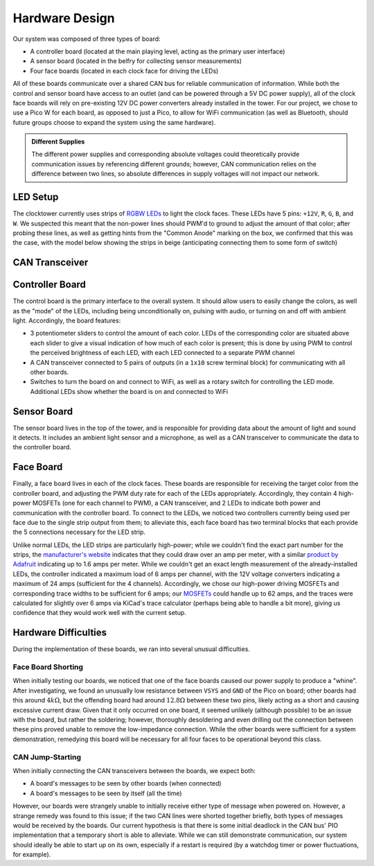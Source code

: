 Hardware Design
==========================================================================

Our system was composed of three types of board:

* A controller board (located at the main playing level, acting as the
  primary user interface)
* A sensor board (located in the belfry for collecting sensor measurements)
* Four face boards (located in each clock face for driving the LEDs)

All of these boards communicate over a shared CAN bus for reliable
communication of information. While both the control and sensor board
have access to an outlet (and can be powered through a 5V DC power
supply), all of the clock face boards will rely on pre-existing 12V
DC power converters already installed in the tower. For our project,
we chose to use a Pico W for each board, as opposed to just a Pico, to
allow for WiFi communication (as well as Bluetooth, should future
groups choose to expand the system using the same hardware).

.. admonition:: Different Supplies
   :class: note

   The different power supplies and corresponding absolute voltages could
   theoretically provide communication issues by referencing different
   grounds; however, CAN communication relies on the difference between
   two lines, so absolute differences in supply voltages will not impact
   our network.

.. image:: img/hw_des/top_level.png
   :align: center
   :width: 70%
   :class: bottompadding

LED Setup
--------------------------------------------------------------------------

The clocktower currently uses strips of `RGBW LEDs <https://www.superbrightleds.com/led-strips-and-bars/led-strip-lights-by-voltage/12-volt-led-strip-lights/5m-rgbw-led-strip-light-4-in-1-chip-5050-color-changing-led-tape-light-12v-24v-ip20>`_
to light the clock faces. These LEDs have 5 pins: ``+12V``, ``R``, ``G``,
``B``, and ``W``. We suspected this meant that the non-power lines should
PWM'd to ground to adjust the amount of that color; after probing these
lines, as well as getting hints from the "Common Anode" marking on the
box, we confirmed that this was the case, with the model below showing
the strips in beige (anticipating connecting them to some form of switch)

.. image:: img/hw_des/pins.png
   :align: center
   :width: 90%
   :class: bottompadding image-corners image-border

.. image:: img/hw_des/specs.png
   :align: center
   :width: 70%
   :class: bottompadding image-corners image-border

.. image:: img/hw_des/leds.png
   :align: center
   :width: 50%

CAN Transceiver
--------------------------------------------------------------------------

Controller Board
--------------------------------------------------------------------------

The control board is the primary interface to the overall system. It
should allow users to easily change the colors, as well as the "mode" of
the LEDs, including being unconditionally on, pulsing with audio, or
turning on and off with ambient light. Accordingly, the board features:

* 3 potentiometer sliders to control the amount of each color. LEDs of the
  corresponding color are situated above each slider to give a visual
  indication of how much of each color is present; this is done by using
  PWM to control the perceived brightness of each LED, with each LED
  connected to a separate PWM channel
* A CAN transceiver connected to 5 pairs of outputs (in a ``1x10``
  screw terminal block) for communicating with all other boards.
* Switches to turn the board on and connect to WiFi, as well as a rotary
  switch for controlling the LED mode. Additional LEDs show whether the
  board is on and connected to WiFi

|control_layout| |control_3d|

.. |control_layout| image:: img/hw_des/control_layout.png
   :width: 49%
.. |control_3d| image:: img/hw_des/control_3d.png
   :width: 49%

Sensor Board
--------------------------------------------------------------------------

The sensor board lives in the top of the tower, and is responsible for
providing data about the amount of light and sound it detects. It includes
an ambient light sensor and a microphone, as well as a CAN transceiver to
communicate the data to the controller board.

|sensor_layout| |sensor_3d|

.. |sensor_layout| image:: img/hw_des/sensor_layout.png
   :width: 49%
.. |sensor_3d| image:: img/hw_des/sensor_3d.png
   :width: 49%

Face Board
--------------------------------------------------------------------------

Finally, a face board lives in each of the clock faces. These boards are
responsible for receiving the target color from the controller board, and
adjusting the PWM duty rate for each of the LEDs appropriately.
Accordingly, they contain 4 high-power MOSFETs (one for each channel to
PWM), a CAN transceiver, and 2 LEDs to indicate both power and
communication with the controller board. To connect to the LEDs, we
noticed two controllers currently being used per face due to the
single strip output from them; to alleviate this, each face board has
two terminal blocks that each provide the 5 connections necessary for
the LED strip.

Unlike normal LEDs, the LED strips are particularly high-power; while
we couldn't find the exact part number for the strips, the
`manufacturer's website <https://www.superbrightleds.com/5m-rgb-w-led-strip-light-color-changing-led-tape-light-12v-24v-ip20?queryID=8bbe2fe09e8e713c40f2e17a41900dae#specifications>`_
indicates that they could draw over an amp per meter, with a similar
`product by Adafruit <https://www.adafruit.com/product/2439>`_ indicating
up to 1.6 amps per meter. While we couldn't get an exact length measurement of
the already-installed LEDs, the controller indicated a maximum load of
6 amps per channel, with the 12V voltage converters indicating a
maximum of 24 amps (sufficient for the 4 channels). Accordingly, we
chose our high-power driving MOSFETs and corresponding trace widths to
be sufficient for 6 amps; our `MOSFETs <https://www.digikey.com/en/products/detail/infineon-technologies/IRLB8721PBF/2127670>`_
could handle up to 62 amps, and the traces were calculated for slightly
over 6 amps via KiCad's trace calculator (perhaps being able to handle
a bit more), giving us confidence that they would work well with the
current setup.

|face_layout| |face_3d|

.. |face_layout| image:: img/hw_des/face_layout.png
   :width: 49%
.. |face_3d| image:: img/hw_des/face_3d.png
   :width: 49%

Hardware Difficulties
--------------------------------------------------------------------------

During the implementation of these boards, we ran into several unusual
difficulties.

Face Board Shorting
""""""""""""""""""""""""""""""""""""""""""""""""""""""""""""""""""""""""""

When initially testing our boards, we noticed that one of the face boards
caused our power supply to produce a "whine". After investigating, we
found an unusually low resistance between ``VSYS`` and ``GND`` of the
Pico on board; other boards had this around :math:`4k\Omega`, but the
offending board had around :math:`12.8\Omega` between these two pins,
likely acting as a short and causing excessive current draw. Given that
it only occurred on one board, it seemed unlikely (although possible) to
be an issue with the board, but rather the soldering; however,
thoroughly desoldering and even drilling out the connection between these
pins proved unable to remove the low-impedance connection. While the
other boards were sufficient for a system demonstration, remedying this
board will be necessary for all four faces to be operational beyond this
class.

CAN Jump-Starting
""""""""""""""""""""""""""""""""""""""""""""""""""""""""""""""""""""""""""

When initially connecting the CAN transceivers between the boards, we
expect both:

* A board's messages to be seen by other boards (when connected)
* A board's messages to be seen by itself (all the time)

However, our boards were strangely unable to initially receive either
type of message when powered on. However, a strange remedy was found
to this issue; if the two CAN lines were shorted together briefly, both
types of messages would be received by the boards. Our current hypothesis
is that there is some initial deadlock in the CAN bus' PIO implementation
that a temporary short is able to alleviate. While we can still demonstrate
communication, our system should ideally be able to start up on its own,
especially if a restart is required (by a watchdog timer or power
fluctuations, for example).